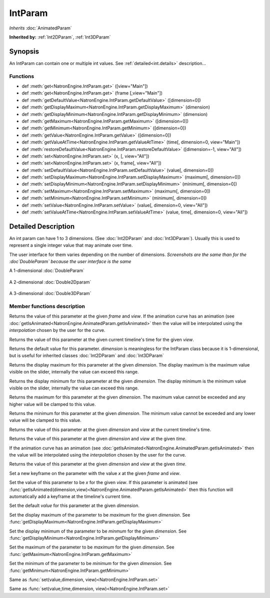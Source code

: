 .. module:: NatronEngine
.. _IntParam:

IntParam
********

*Inherits* :doc:`AnimatedParam`

**Inherited by:** :ref:`Int2DParam`, :ref:`Int3DParam`

Synopsis
--------

An IntParam can contain one or multiple int values. 
See :ref:`detailed<int.details>` description...

Functions
^^^^^^^^^
.. container:: function_list

*    def :meth:`get<NatronEngine.IntParam.get>` ([view="Main"])
*    def :meth:`get<NatronEngine.IntParam.get>` (frame [,view="Main"])
*    def :meth:`getDefaultValue<NatronEngine.IntParam.getDefaultValue>` ([dimension=0])
*    def :meth:`getDisplayMaximum<NatronEngine.IntParam.getDisplayMaximum>` (dimension)
*    def :meth:`getDisplayMinimum<NatronEngine.IntParam.getDisplayMinimum>` (dimension)
*    def :meth:`getMaximum<NatronEngine.IntParam.getMaximum>` ([dimension=0])
*    def :meth:`getMinimum<NatronEngine.IntParam.getMinimum>` ([dimension=0])
*    def :meth:`getValue<NatronEngine.IntParam.getValue>` ([dimension=0])
*    def :meth:`getValueAtTime<NatronEngine.IntParam.getValueAtTime>` (time[, dimension=0, view="Main"])
*    def :meth:`restoreDefaultValue<NatronEngine.IntParam.restoreDefaultValue>` ([dimension=-1, view="All"])
*    def :meth:`set<NatronEngine.IntParam.set>` (x, [, view="All"])
*    def :meth:`set<NatronEngine.IntParam.set>` (x, frame[, view="All"])
*    def :meth:`setDefaultValue<NatronEngine.IntParam.setDefaultValue>` (value[, dimension=0])
*    def :meth:`setDisplayMaximum<NatronEngine.IntParam.setDisplayMaximum>` (maximum[, dimension=0])
*    def :meth:`setDisplayMinimum<NatronEngine.IntParam.setDisplayMinimum>` (minimum[, dimension=0])
*    def :meth:`setMaximum<NatronEngine.IntParam.setMaximum>` (maximum[, dimension=0])
*    def :meth:`setMinimum<NatronEngine.IntParam.setMinimum>` (minimum[, dimension=0])
*    def :meth:`setValue<NatronEngine.IntParam.setValue>` (value[, dimension=0, view="All"])
*    def :meth:`setValueAtTime<NatronEngine.IntParam.setValueAtTime>` (value, time[, dimension=0, view="All"])

.. _int.details:

Detailed Description
--------------------


An int param can have 1 to 3 dimensions. (See :doc:`Int2DParam` and :doc:`Int3DParam`).
Usually this is used to represent a single integer value that may animate over time.

The user interface for them varies depending on the number of dimensions.
*Screenshots are the same than for the :doc`DoubleParam` because the user interface is the same*

A 1-dimensional :doc:`DoubleParam`

.. figure:: doubleParam.png

A 2-dimensional :doc:`Double2Dparam` 

.. figure:: double2DParam.png

A 3-dimensional :doc:`Double3DParam`

.. figure:: double3DParam.png


Member functions description
^^^^^^^^^^^^^^^^^^^^^^^^^^^^



.. method:: NatronEngine.IntParam.get(frame[, view="Main"])


    :param frame: :class:`float<PySide.QtCore.float>`
    :param view: :class:`str<PySide.QtCore.QString>`
    :rtype: :class:`int<PySide.QtCore.int>`


Returns the value of this parameter at the given *frame* and *view*. If the animation curve has an 
animation (see :doc:`getIsAnimated<NatronEngine.AnimatedParam.getIsAnimated>` then the
value will be interpolated using the *interpolation* chosen by the user for the curve. 



.. method:: NatronEngine.IntParam.get([view="Main"])

	:param view: :class:`str<PySide.QtCore.QString>`
    :rtype: :class:`int<PySide.QtCore.int>`


Returns the value of this parameter at the given current timeline's time for the given *view*.




.. method:: NatronEngine.IntParam.getDefaultValue([dimension=0])


    :param dimension: :class:`int<PySide.QtCore.int>`
    :rtype: :class:`int<PySide.QtCore.int>`


Returns the default value for this parameter. *dimension* is meaningless for the IntParam
class because it is 1-dimensional, but is useful for inherited classes :doc:`Int2DParam`
and :doc:`Int3DParam`



.. method:: NatronEngine.IntParam.getDisplayMaximum(dimension)


    :param dimension: :class:`int<PySide.QtCore.int>`
    :rtype: :class:`int<PySide.QtCore.int>`


Returns the display maximum for this parameter at the given *dimension*.
The display maximum is the maximum value visible on the slider, internally the value
can exceed this range.



.. method:: NatronEngine.IntParam.getDisplayMinimum(dimension)


    :param dimension: :class:`int<PySide.QtCore.int>`
    :rtype: :class:`int<PySide.QtCore.int>`

Returns the display minimum for this parameter at the given *dimension*.
The display minimum is the minimum value visible on the slider, internally the value
can exceed this range.





.. method:: NatronEngine.IntParam.getMaximum([dimension=0])


    :param dimension: :class:`int<PySide.QtCore.int>`
    :rtype: :class:`int<PySide.QtCore.int>`

Returns the maximum for this parameter at the given *dimension*.
The maximum value cannot be exceeded and any higher value will be clamped to this value.





.. method:: NatronEngine.IntParam.getMinimum([dimension=0])


    :param dimension: :class:`int<PySide.QtCore.int>`
    :rtype: :class:`int<PySide.QtCore.int>`


Returns the minimum for this parameter at the given *dimension*.
The minimum value cannot be exceeded and any lower value will be clamped to this value.




.. method:: NatronEngine.IntParam.getValue([dimension=0,view="Main"])


    :param dimension: :class:`int<PySide.QtCore.int>`
    :param view: :class:`str<PySide.QtCore.QString>`
    :rtype: :class:`int<PySide.QtCore.int>`


Returns the value of this parameter at the given *dimension* and *view* at the current timeline's time.




.. method:: NatronEngine.IntParam.getValueAtTime(time[, dimension=0, view="Main"])


    :param time: :class:`float<PySide.QtCore.float>`
    :param dimension: :class:`int<PySide.QtCore.int>`
    :param view: :class:`str<PySide.QtCore.QString>`
    :rtype: :class:`int<PySide.QtCore.int>`


Returns the value of this parameter at the given *dimension* and *view* at the given *time*.

If the animation curve has an 
animation (see :doc:`getIsAnimated<NatronEngine.AnimatedParam.getIsAnimated>` then the
value will be interpolated using the *interpolation* chosen by the user for the curve. 




.. method:: NatronEngine.IntParam.restoreDefaultValue([dimension=-1,view="All"])


    :param dimension: :class:`int<PySide.QtCore.int>`
    :param view: :class:`str<PySide.QtCore.QString>`


Returns the value of this parameter at the given *dimension* and *view* at the given *time*.




.. method:: NatronEngine.IntParam.set(x, frame [, view="All"])


    :param x: :class:`int<PySide.QtCore.int>`
    :param frame: :class:`float<PySide.QtCore.float>`
    :param view: :class:`str<PySide.QtCore.QString>`

Set a new keyframe on the parameter with the value *x* at the given *frame* and *view*.



.. method:: NatronEngine.IntParam.set(x [, view="All"])


    :param x: :class:`int<PySide.QtCore.int>`
    :param view: :class:`str<PySide.QtCore.QString>`


Set the value of this parameter to be *x* for the given *view*. 
If this parameter is animated (see :func:`getIsAnimated(dimension,view)<NatronEngine.AnimatedParam.getIsAnimated>`
then this function will automatically add a keyframe at the timeline's current time.




.. method:: NatronEngine.IntParam.setDefaultValue(value[, dimension=0])


    :param value: :class:`int<PySide.QtCore.int>`
    :param dimension: :class:`int<PySide.QtCore.int>`

Set the default *value* for this parameter at the given *dimension*.





.. method:: NatronEngine.IntParam.setDisplayMaximum(maximum[, dimension=0])


    :param maximum: :class:`int<PySide.QtCore.int>`
    :param dimension: :class:`int<PySide.QtCore.int>`


Set the display maximum of the parameter to be *maximum* for the given *dimension*.
See :func:`getDisplayMaximum<NatronEngine.IntParam.getDisplayMaximum>`




.. method:: NatronEngine.IntParam.setDisplayMinimum(minimum[, dimension=0])


    :param minimum: :class:`int<PySide.QtCore.int>`
    :param dimension: :class:`int<PySide.QtCore.int>`



Set the display minimum of the parameter to be *minmum* for the given *dimension*.
See :func:`getDisplayMinimum<NatronEngine.IntParam.getDisplayMinimum>`




.. method:: NatronEngine.IntParam.setMaximum(maximum[, dimension=0])


    :param maximum: :class:`int<PySide.QtCore.int>`
    :param dimension: :class:`int<PySide.QtCore.int>`

Set the maximum of the parameter to be *maximum* for the given *dimension*.
See :func:`getMaximum<NatronEngine.IntParam.getMaximum>`






.. method:: NatronEngine.IntParam.setMinimum(minimum[, dimension=0])


    :param minimum: :class:`int<PySide.QtCore.int>`
    :param dimension: :class:`int<PySide.QtCore.int>`


Set the minimum of the parameter to be *minimum* for the given *dimension*.
See :func:`getMinimum<NatronEngine.IntParam.getMinimum>`





.. method:: NatronEngine.IntParam.setValue(value[, dimension=0, view="All"])


    :param value: :class:`int<PySide.QtCore.int>`
    :param dimension: :class:`int<PySide.QtCore.int>`
    :param view: :class:`str<PySide.QtCore.QString>`



Same as :func:`set(value,dimension, view)<NatronEngine.IntParam.set>`




.. method:: NatronEngine.IntParam.setValueAtTime(value, time[, dimension=0, view="All"])


    :param value: :class:`int<PySide.QtCore.int>`
    :param time: :class:`float<PySide.QtCore.float>`
    :param dimension: :class:`int<PySide.QtCore.int>`
    :param view: :class:`str<PySide.QtCore.QString>`


Same as :func:`set(value,time,dimension, view)<NatronEngine.IntParam.set>`





